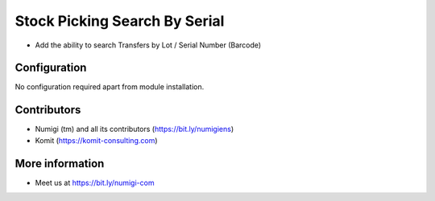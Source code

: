 Stock Picking Search By Serial
==============================
- Add the ability to search Transfers by Lot / Serial Number (Barcode)

.. image:: static/description/stock_picking_search_by_serial.png

Configuration
-------------
No configuration required apart from module installation.

Contributors
------------
* Numigi (tm) and all its contributors (https://bit.ly/numigiens)
* Komit (https://komit-consulting.com)

More information
----------------
* Meet us at https://bit.ly/numigi-com
